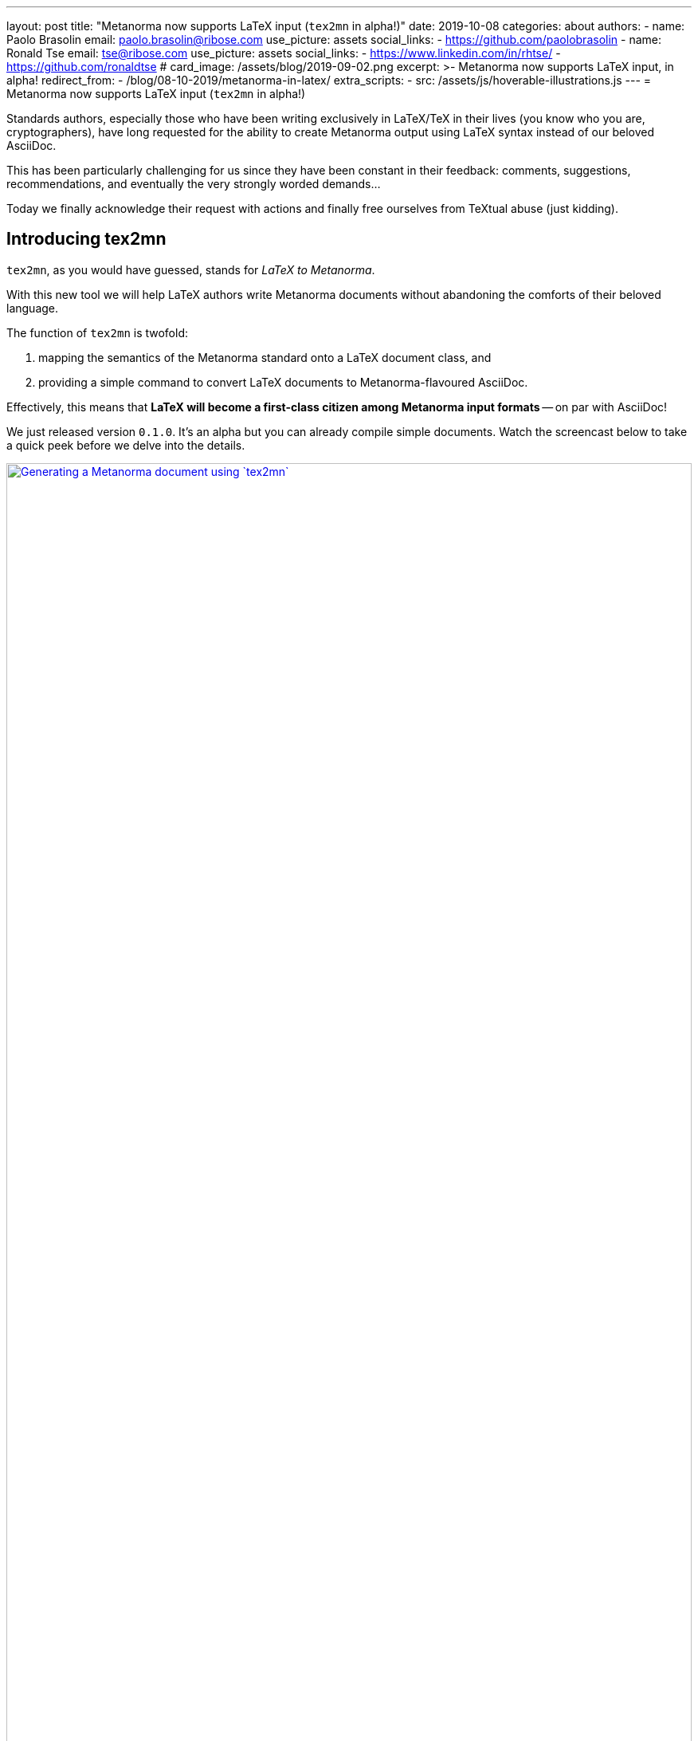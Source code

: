 ---
layout: post
title:  "Metanorma now supports LaTeX input (`tex2mn` in alpha!)"
date: 2019-10-08
categories: about
authors:
  -
    name: Paolo Brasolin
    email: paolo.brasolin@ribose.com
    use_picture: assets
    social_links:
      - https://github.com/paolobrasolin
  -
    name: Ronald Tse
    email: tse@ribose.com
    use_picture: assets
    social_links:
      - https://www.linkedin.com/in/rhtse/
      - https://github.com/ronaldtse
# card_image: /assets/blog/2019-09-02.png
excerpt: >-
    Metanorma now supports LaTeX input, in alpha!
redirect_from:
  - /blog/08-10-2019/metanorma-in-latex/
extra_scripts:
  - src: /assets/js/hoverable-illustrations.js
---
= Metanorma now supports LaTeX input (`tex2mn` in alpha!)

Standards authors, especially those who have been writing exclusively
in LaTeX/TeX in their lives (you know who you are, cryptographers),
have long requested for the ability to create Metanorma output using LaTeX
syntax instead of our beloved AsciiDoc.

This has been particularly challenging for us since they have been constant
in their feedback: comments, suggestions, recommendations, and eventually the
very strongly worded demands...

Today we finally acknowledge their request with actions and finally free
ourselves from TeXtual abuse (just kidding).

== Introducing tex2mn

`tex2mn`, as you would have guessed, stands for _LaTeX to Metanorma_.

With this new tool we will help LaTeX authors write Metanorma documents
without abandoning the comforts of their beloved language.

The function of `tex2mn` is twofold:

. mapping the semantics of the Metanorma standard onto a LaTeX document class, and
. providing a simple command to convert LaTeX documents to Metanorma-flavoured AsciiDoc.

Effectively, this means that *LaTeX will become a first-class citizen among
Metanorma input formats* -- on par with AsciiDoc!

We just released version `0.1.0`.
It's an alpha but you can already compile simple documents.
Watch the screencast below to take a quick peek before we delve into the details.

[.hoverable]
.Generating a Metanorma document using `tex2mn`
[link="/assets/blog/2019-10-08-tex2mn_screencast.gif"]
image::/assets/blog/2019-10-08-tex2mn_screencast.gif[Generating a Metanorma document using `tex2mn`,width=100%]

== Usage of LaTeX Metanorma

To start, get the Metanorma LaTeX document class `Metanorma.cls` from
https://github.com/metanorma/tex2mn/tree/v0.1.0[the repository].
Once it's in your work folder, you can start writing your document:

[source,latex]
----
\documentclass{Metanorma}

\title{Sample document}
\set{author}{John Doe}
\set{author-phonetic}{jän dō}

\begin{document}
  \maketitle
  \tableofcontents
  \bigskip

  This is the beginning of our sample document.
  The author is \get{author}, which is pronounced \get{author-phonetic}.

  % ...

\end{document}
----

There are only two surprising macros:

* `\set{<attribute>}{<value>}` sets the value for a
  https://www.metanorma.com/author/ref/document-attributes/[document attribute]
  which will get passed to Metanorma.
* Using `\get{<attribute>}` you can read the value of an attribute and use it in the document.

To write the document contents, many customary macros and environments are available:

* all sectioning macros from `\section` downwards,
* `\label` and `\ref` to place anchor and reference them,
* `\footnote` to render footnotes,
* `quote` environment to render quotes,
* `\textbf`, `\textit`, `\textsc` and `\textst` (strikethrough) macros for text formatting,
* `flushleft`, `center` and `flushright` environments for paragraph alignment,
* `itemize`, `enumerate` and `description` environments for lists,
* `equation`, `gather` and `align` environments for display math,
* `\ref`, `\hyperref`, `\url` and `\hyperref` for cross referencing.

Figures and tables can be also be captioned, labelled and ``\ref``erred to as usual:

[source,latex]
----
\begin{figure}
  \label{fig:example}
  \caption{This is an example figure}
  \includegraphics{example-figure}
\end{figure}
----

[source,latex]
----
\begin{table}
  \label{tab:example}
  \caption{This is an example table}
  \begin{tabular}{ll} A & B \\ C & D \end{tabular}
\end{table}
----

New environments introduced by Metanorma LaTeX include:

* `tip`, `note`, `important`, `warning` and `caution` environments
  to render color coded admonition boxes

* `requirement`, `recommendation`, `permission`, `specification`,
  `measurement-target`, `verification` and `import` environments
  to render boxes with the relative meaning (note that all of
  them can be nested in the first three)

Bibliographies are currently supported only in the embedded form:

[source,latex]
----
\cite{latexcompanion} is an essential book about \LaTeX,
while \cite{ISO7301} gives the minimum specifications
for rice subject to international trade.

\begin{thebibliography}{2}
  \bibitem{latexcompanion} Michel Goossens, Frank Mittelbach,
    and Alexander Samarin. \textit{The \LaTeX\ Companion}.
    Addison-Wesley, Reading, Massachusetts, 1993.
  \bibitem[ISO 7301]{ISO7301} Rice -- Specification
\end{thebibliography}
----

Note that the optional label provided to `\bibitem[<label>]{<key>}` will be
used by Metanorma to automatically fetch the citation from online databases
if it references any standard known to have one.

Most of what's listed above is either standard LaTeX or very simple extensions.
Metanorma LaTeX is designed to be as close as possible to standard LaTeX while
being faithful to the structures the Metanorma standard needs to represent.


== Document compilation

Your Metanorma LaTeX document can be compiled directly to PDF just like any other
LaTeX document (we recommend `latexmk -pdf input.tex` if your distribution includes it).

To run `tex2mn` and use your document as an input for `metanorma`, you
first need to install ``latexml``:

[source,bash]
----
sudo cpanm git://github.com/brucemiller/LaTeXML.git
----

[NOTE]
====
Or if you want to pinpoint the earliest compatible version, do this:

[source,bash]
----
sudo cpanm git://github.com/brucemiller/LaTeXML.git@9a0e7dc5
----
====

After that, get `Metanorma.cls.ltxml` and `Metanorma.xsl` from
https://github.com/metanorma/tex2mn/tree/v0.1.0[the repository]
and put them into your project folder.

You're now ready to convert `input.tex` to `output.adoc` with this one liner
representing  the core function of `tex2mn`:

[source,bash]
----
latexml input.tex  --nocomments | \
  latexmlpost - --stylesheet=Metanorma.xsl --nocrossref --nodefaultresources --destination=output.adoc
----

Finally, you can use Metanorma to target any output type and file format you want:

[source,bash]
----
$ metanorma -t iec output.adoc
----

== Conclusion and next steps

`tex2mn` is still in alpha but we're confident it's a solid approach to the problem.
We have a clear roadmap to maximize the value this tool will bring to the community:

* extend Metanorma LaTeX until it is feature-complete with respect to Metanorma AsciiDoc
* seamlessly integrate `tex2mn` into `metanorma-cli` so you can run it with a single, simple command.

Ciao, for now!

